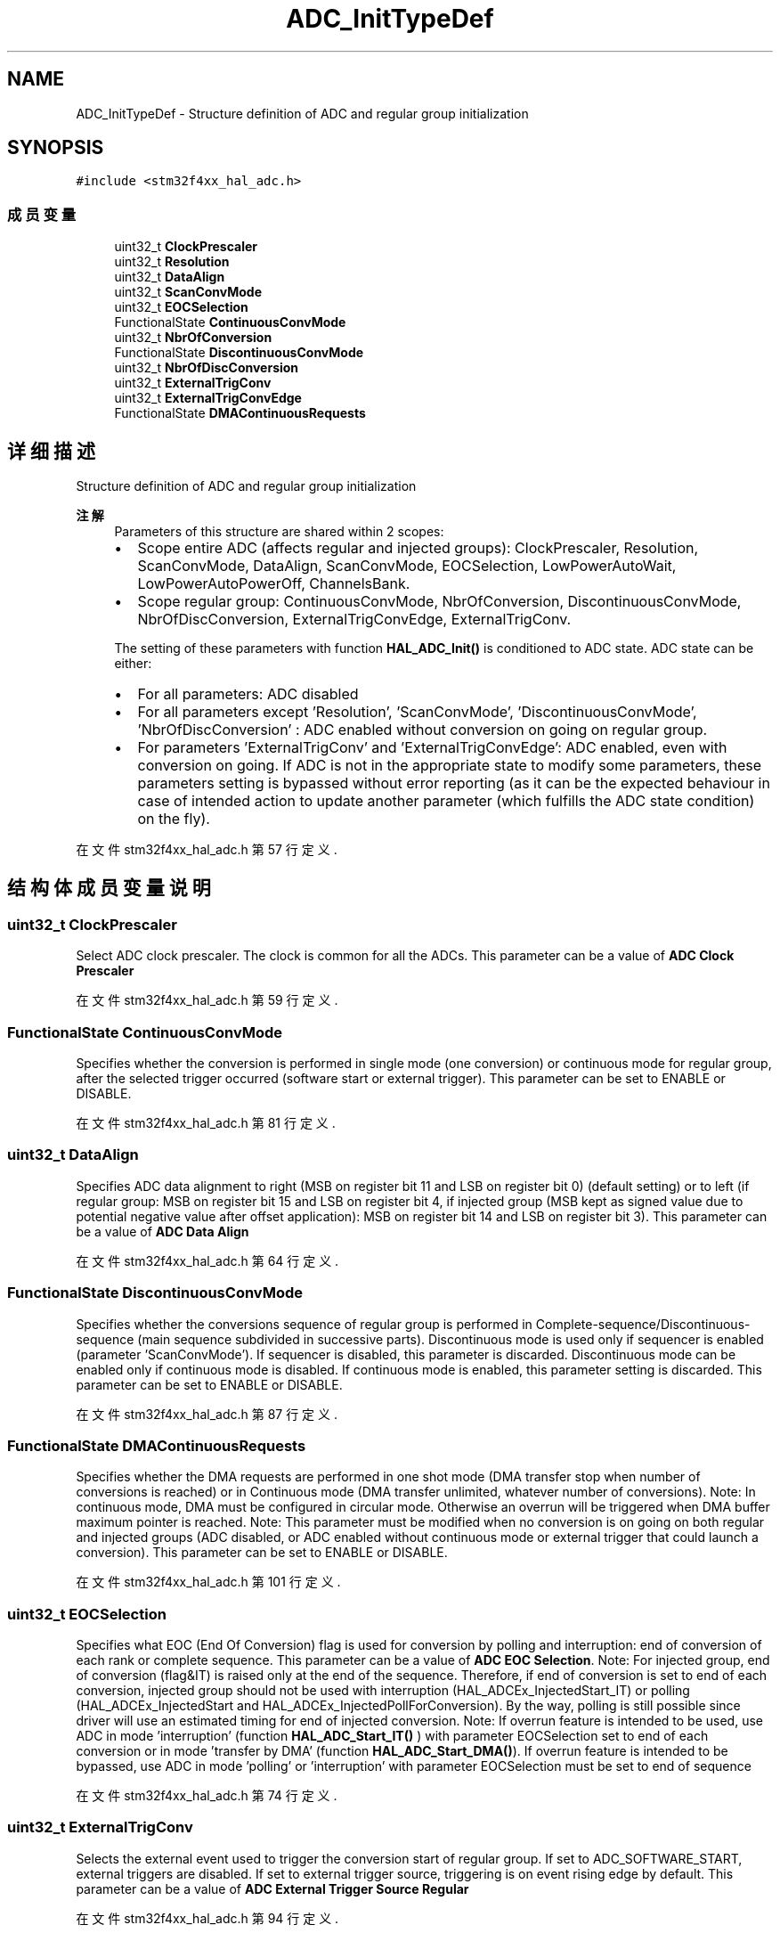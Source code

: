 .TH "ADC_InitTypeDef" 3 "2020年 八月 7日 星期五" "Version 1.24.0" "STM32F4_HAL" \" -*- nroff -*-
.ad l
.nh
.SH NAME
ADC_InitTypeDef \- Structure definition of ADC and regular group initialization  

.SH SYNOPSIS
.br
.PP
.PP
\fC#include <stm32f4xx_hal_adc\&.h>\fP
.SS "成员变量"

.in +1c
.ti -1c
.RI "uint32_t \fBClockPrescaler\fP"
.br
.ti -1c
.RI "uint32_t \fBResolution\fP"
.br
.ti -1c
.RI "uint32_t \fBDataAlign\fP"
.br
.ti -1c
.RI "uint32_t \fBScanConvMode\fP"
.br
.ti -1c
.RI "uint32_t \fBEOCSelection\fP"
.br
.ti -1c
.RI "FunctionalState \fBContinuousConvMode\fP"
.br
.ti -1c
.RI "uint32_t \fBNbrOfConversion\fP"
.br
.ti -1c
.RI "FunctionalState \fBDiscontinuousConvMode\fP"
.br
.ti -1c
.RI "uint32_t \fBNbrOfDiscConversion\fP"
.br
.ti -1c
.RI "uint32_t \fBExternalTrigConv\fP"
.br
.ti -1c
.RI "uint32_t \fBExternalTrigConvEdge\fP"
.br
.ti -1c
.RI "FunctionalState \fBDMAContinuousRequests\fP"
.br
.in -1c
.SH "详细描述"
.PP 
Structure definition of ADC and regular group initialization 


.PP
\fB注解\fP
.RS 4
Parameters of this structure are shared within 2 scopes:
.IP "\(bu" 2
Scope entire ADC (affects regular and injected groups): ClockPrescaler, Resolution, ScanConvMode, DataAlign, ScanConvMode, EOCSelection, LowPowerAutoWait, LowPowerAutoPowerOff, ChannelsBank\&.
.IP "\(bu" 2
Scope regular group: ContinuousConvMode, NbrOfConversion, DiscontinuousConvMode, NbrOfDiscConversion, ExternalTrigConvEdge, ExternalTrigConv\&. 
.PP
.PP
The setting of these parameters with function \fBHAL_ADC_Init()\fP is conditioned to ADC state\&. ADC state can be either:
.IP "\(bu" 2
For all parameters: ADC disabled
.IP "\(bu" 2
For all parameters except 'Resolution', 'ScanConvMode', 'DiscontinuousConvMode', 'NbrOfDiscConversion' : ADC enabled without conversion on going on regular group\&.
.IP "\(bu" 2
For parameters 'ExternalTrigConv' and 'ExternalTrigConvEdge': ADC enabled, even with conversion on going\&. If ADC is not in the appropriate state to modify some parameters, these parameters setting is bypassed without error reporting (as it can be the expected behaviour in case of intended action to update another parameter (which fulfills the ADC state condition) on the fly)\&. 
.PP
.RE
.PP

.PP
在文件 stm32f4xx_hal_adc\&.h 第 57 行定义\&.
.SH "结构体成员变量说明"
.PP 
.SS "uint32_t ClockPrescaler"
Select ADC clock prescaler\&. The clock is common for all the ADCs\&. This parameter can be a value of \fBADC Clock Prescaler\fP 
.PP
在文件 stm32f4xx_hal_adc\&.h 第 59 行定义\&.
.SS "FunctionalState ContinuousConvMode"
Specifies whether the conversion is performed in single mode (one conversion) or continuous mode for regular group, after the selected trigger occurred (software start or external trigger)\&. This parameter can be set to ENABLE or DISABLE\&. 
.PP
在文件 stm32f4xx_hal_adc\&.h 第 81 行定义\&.
.SS "uint32_t DataAlign"
Specifies ADC data alignment to right (MSB on register bit 11 and LSB on register bit 0) (default setting) or to left (if regular group: MSB on register bit 15 and LSB on register bit 4, if injected group (MSB kept as signed value due to potential negative value after offset application): MSB on register bit 14 and LSB on register bit 3)\&. This parameter can be a value of \fBADC Data Align\fP 
.PP
在文件 stm32f4xx_hal_adc\&.h 第 64 行定义\&.
.SS "FunctionalState DiscontinuousConvMode"
Specifies whether the conversions sequence of regular group is performed in Complete-sequence/Discontinuous-sequence (main sequence subdivided in successive parts)\&. Discontinuous mode is used only if sequencer is enabled (parameter 'ScanConvMode')\&. If sequencer is disabled, this parameter is discarded\&. Discontinuous mode can be enabled only if continuous mode is disabled\&. If continuous mode is enabled, this parameter setting is discarded\&. This parameter can be set to ENABLE or DISABLE\&. 
.PP
在文件 stm32f4xx_hal_adc\&.h 第 87 行定义\&.
.SS "FunctionalState DMAContinuousRequests"
Specifies whether the DMA requests are performed in one shot mode (DMA transfer stop when number of conversions is reached) or in Continuous mode (DMA transfer unlimited, whatever number of conversions)\&. Note: In continuous mode, DMA must be configured in circular mode\&. Otherwise an overrun will be triggered when DMA buffer maximum pointer is reached\&. Note: This parameter must be modified when no conversion is on going on both regular and injected groups (ADC disabled, or ADC enabled without continuous mode or external trigger that could launch a conversion)\&. This parameter can be set to ENABLE or DISABLE\&. 
.PP
在文件 stm32f4xx_hal_adc\&.h 第 101 行定义\&.
.SS "uint32_t EOCSelection"
Specifies what EOC (End Of Conversion) flag is used for conversion by polling and interruption: end of conversion of each rank or complete sequence\&. This parameter can be a value of \fBADC EOC Selection\fP\&. Note: For injected group, end of conversion (flag&IT) is raised only at the end of the sequence\&. Therefore, if end of conversion is set to end of each conversion, injected group should not be used with interruption (HAL_ADCEx_InjectedStart_IT) or polling (HAL_ADCEx_InjectedStart and HAL_ADCEx_InjectedPollForConversion)\&. By the way, polling is still possible since driver will use an estimated timing for end of injected conversion\&. Note: If overrun feature is intended to be used, use ADC in mode 'interruption' (function \fBHAL_ADC_Start_IT()\fP ) with parameter EOCSelection set to end of each conversion or in mode 'transfer by DMA' (function \fBHAL_ADC_Start_DMA()\fP)\&. If overrun feature is intended to be bypassed, use ADC in mode 'polling' or 'interruption' with parameter EOCSelection must be set to end of sequence 
.PP
在文件 stm32f4xx_hal_adc\&.h 第 74 行定义\&.
.SS "uint32_t ExternalTrigConv"
Selects the external event used to trigger the conversion start of regular group\&. If set to ADC_SOFTWARE_START, external triggers are disabled\&. If set to external trigger source, triggering is on event rising edge by default\&. This parameter can be a value of \fBADC External Trigger Source Regular\fP 
.PP
在文件 stm32f4xx_hal_adc\&.h 第 94 行定义\&.
.SS "uint32_t ExternalTrigConvEdge"
Selects the external trigger edge of regular group\&. If trigger is set to ADC_SOFTWARE_START, this parameter is discarded\&. This parameter can be a value of \fBADC External Trigger Edge Regular\fP 
.PP
在文件 stm32f4xx_hal_adc\&.h 第 98 行定义\&.
.SS "uint32_t NbrOfConversion"
Specifies the number of ranks that will be converted within the regular group sequencer\&. To use regular group sequencer and convert several ranks, parameter 'ScanConvMode' must be enabled\&. This parameter must be a number between Min_Data = 1 and Max_Data = 16\&. 
.PP
在文件 stm32f4xx_hal_adc\&.h 第 84 行定义\&.
.SS "uint32_t NbrOfDiscConversion"
Specifies the number of discontinuous conversions in which the main sequence of regular group (parameter NbrOfConversion) will be subdivided\&. If parameter 'DiscontinuousConvMode' is disabled, this parameter is discarded\&. This parameter must be a number between Min_Data = 1 and Max_Data = 8\&. 
.PP
在文件 stm32f4xx_hal_adc\&.h 第 91 行定义\&.
.SS "uint32_t Resolution"
Configures the ADC resolution\&. This parameter can be a value of \fBADC Resolution\fP 
.PP
在文件 stm32f4xx_hal_adc\&.h 第 62 行定义\&.
.SS "uint32_t ScanConvMode"
Configures the sequencer of regular and injected groups\&. This parameter can be associated to parameter 'DiscontinuousConvMode' to have main sequence subdivided in successive parts\&. If disabled: Conversion is performed in single mode (one channel converted, the one defined in rank 1)\&. Parameters 'NbrOfConversion' and 'InjectedNbrOfConversion' are discarded (equivalent to set to 1)\&. If enabled: Conversions are performed in sequence mode (multiple ranks defined by 'NbrOfConversion'/'InjectedNbrOfConversion' and each channel rank)\&. Scan direction is upward: from rank1 to rank 'n'\&. This parameter can be set to ENABLE or DISABLE 
.PP
在文件 stm32f4xx_hal_adc\&.h 第 67 行定义\&.

.SH "作者"
.PP 
由 Doyxgen 通过分析 STM32F4_HAL 的 源代码自动生成\&.
